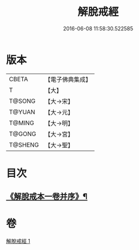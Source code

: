 #+TITLE: 解脫戒經 
#+DATE: 2016-06-08 11:58:30.522585

* 版本
 |     CBETA|【電子佛典集成】|
 |         T|【大】     |
 |    T@SONG|【大→宋】   |
 |    T@YUAN|【大→元】   |
 |    T@MING|【大→明】   |
 |    T@GONG|【大→宮】   |
 |   T@SHENG|【大→聖】   |

* 目次
** [[file:KR6k0041_001.txt::001-0659a3][《解脫戒本一卷并序》¶]]

* 卷
[[file:KR6k0041_001.txt][解脫戒經 1]]

